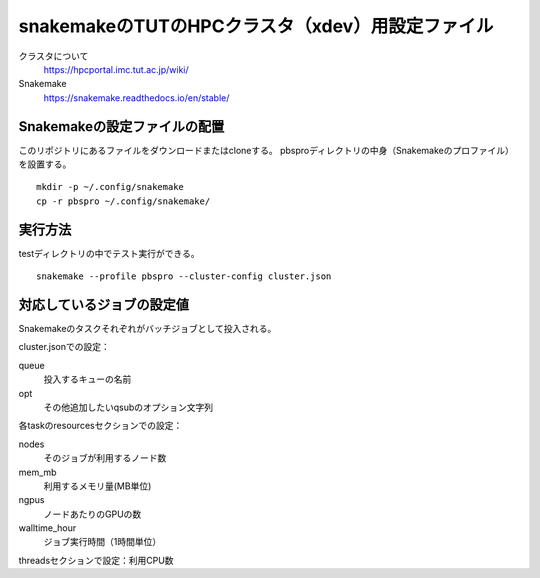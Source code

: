 snakemakeのTUTのHPCクラスタ（xdev）用設定ファイル
=====================================================

クラスタについて
   https://hpcportal.imc.tut.ac.jp/wiki/

Snakemake
   https://snakemake.readthedocs.io/en/stable/


Snakemakeの設定ファイルの配置
----------------------------------

このリポジトリにあるファイルをダウンロードまたはcloneする。
pbsproディレクトリの中身（Snakemakeのプロファイル）を設置する。

::

   mkdir -p ~/.config/snakemake
   cp -r pbspro ~/.config/snakemake/


実行方法
-------------

testディレクトリの中でテスト実行ができる。

::

   snakemake --profile pbspro --cluster-config cluster.json



対応しているジョブの設定値
--------------------------------

Snakemakeのタスクそれぞれがバッチジョブとして投入される。


cluster.jsonでの設定：

queue
   投入するキューの名前

opt
   その他追加したいqsubのオプション文字列


各taskのresourcesセクションでの設定：

nodes
   そのジョブが利用するノード数

mem_mb
   利用するメモリ量(MB単位)

ngpus
   ノードあたりのGPUの数

walltime_hour
   ジョブ実行時間（1時間単位）


threadsセクションで設定：利用CPU数
